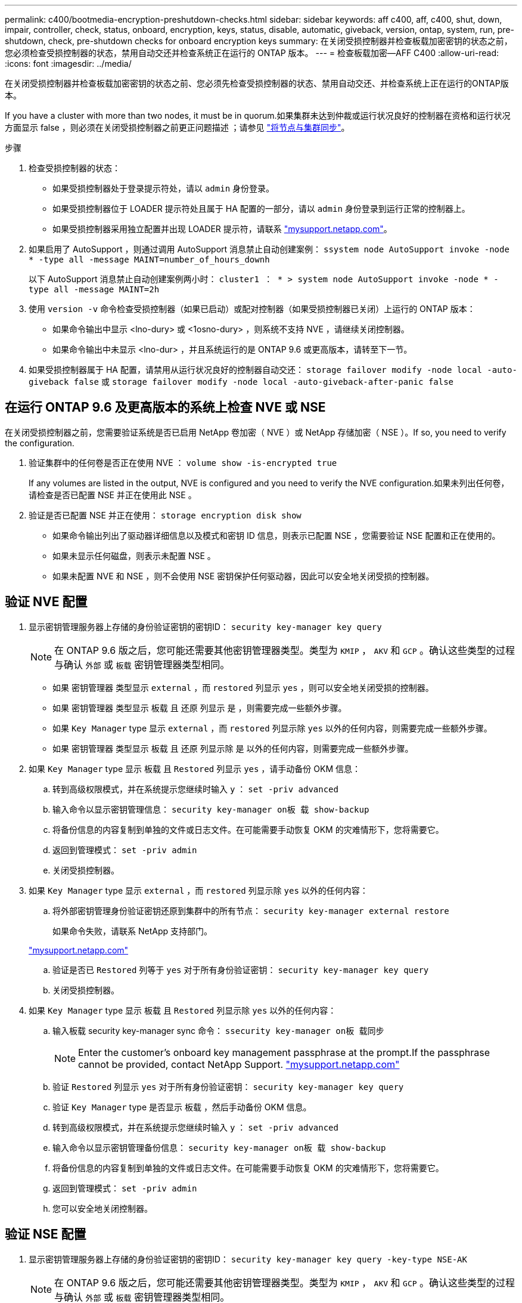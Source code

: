 ---
permalink: c400/bootmedia-encryption-preshutdown-checks.html 
sidebar: sidebar 
keywords: aff c400, aff, c400, shut, down, impair, controller, check, status, onboard, encryption, keys, status, disable, automatic, giveback, version, ontap, system, run, pre-shutdown, check, pre-shutdown checks for onboard encryption keys 
summary: 在关闭受损控制器并检查板载加密密钥的状态之前，您必须检查受损控制器的状态，禁用自动交还并检查系统正在运行的 ONTAP 版本。 
---
= 检查板载加密—AFF C400
:allow-uri-read: 
:icons: font
:imagesdir: ../media/


[role="lead"]
在关闭受损控制器并检查板载加密密钥的状态之前、您必须先检查受损控制器的状态、禁用自动交还、并检查系统上正在运行的ONTAP版本。

If you have a cluster with more than two nodes, it must be in quorum.如果集群未达到仲裁或运行状况良好的控制器在资格和运行状况方面显示 false ，则必须在关闭受损控制器之前更正问题描述 ；请参见 link:https://docs.netapp.com/us-en/ontap/system-admin/synchronize-node-cluster-task.html?q=Quorum["将节点与集群同步"^]。

.步骤
. 检查受损控制器的状态：
+
** 如果受损控制器处于登录提示符处，请以 `admin` 身份登录。
** 如果受损控制器位于 LOADER 提示符处且属于 HA 配置的一部分，请以 `admin` 身份登录到运行正常的控制器上。
** 如果受损控制器采用独立配置并出现 LOADER 提示符，请联系 link:http://mysupport.netapp.com/["mysupport.netapp.com"^]。


. 如果启用了 AutoSupport ，则通过调用 AutoSupport 消息禁止自动创建案例： `ssystem node AutoSupport invoke -node * -type all -message MAINT=number_of_hours_downh`
+
以下 AutoSupport 消息禁止自动创建案例两小时： `cluster1 ： * > system node AutoSupport invoke -node * -type all -message MAINT=2h`

. 使用 `version -v` 命令检查受损控制器（如果已启动）或配对控制器（如果受损控制器已关闭）上运行的 ONTAP 版本：
+
** 如果命令输出中显示 <lno-dury> 或 <1osno-dury> ，则系统不支持 NVE ，请继续关闭控制器。
** 如果命令输出中未显示 <lno-dur> ，并且系统运行的是 ONTAP 9.6 或更高版本，请转至下一节。


. 如果受损控制器属于 HA 配置，请禁用从运行状况良好的控制器自动交还： `storage failover modify -node local -auto-giveback false` 或 `storage failover modify -node local -auto-giveback-after-panic false`




== 在运行 ONTAP 9.6 及更高版本的系统上检查 NVE 或 NSE

[role="lead"]
在关闭受损控制器之前，您需要验证系统是否已启用 NetApp 卷加密（ NVE ）或 NetApp 存储加密（ NSE ）。If so, you need to verify the configuration.

. 验证集群中的任何卷是否正在使用 NVE ： `volume show -is-encrypted true`
+
If any volumes are listed in the output, NVE is configured and you need to verify the NVE configuration.如果未列出任何卷，请检查是否已配置 NSE 并正在使用此 NSE 。

. 验证是否已配置 NSE 并正在使用： `storage encryption disk show`
+
** 如果命令输出列出了驱动器详细信息以及模式和密钥 ID 信息，则表示已配置 NSE ，您需要验证 NSE 配置和正在使用的。
** 如果未显示任何磁盘，则表示未配置 NSE 。
** 如果未配置 NVE 和 NSE ，则不会使用 NSE 密钥保护任何驱动器，因此可以安全地关闭受损的控制器。






== 验证 NVE 配置

. 显示密钥管理服务器上存储的身份验证密钥的密钥ID： `security key-manager key query`
+

NOTE: 在 ONTAP 9.6 版之后，您可能还需要其他密钥管理器类型。类型为 `KMIP` ， `AKV` 和 `GCP` 。确认这些类型的过程与确认 `外部` 或 `板载` 密钥管理器类型相同。

+
** 如果 `密钥管理器` 类型显示 `external` ，而 `restored` 列显示 `yes` ，则可以安全地关闭受损的控制器。
** 如果 `密钥管理器` 类型显示 `板载` 且 `还原` 列显示 `是` ，则需要完成一些额外步骤。
** 如果 `Key Manager` type 显示 `external` ，而 `restored` 列显示除 `yes` 以外的任何内容，则需要完成一些额外步骤。
** 如果 `密钥管理器` 类型显示 `板载` 且 `还原` 列显示除 `是` 以外的任何内容，则需要完成一些额外步骤。


. 如果 `Key Manager` type 显示 `板载` 且 `Restored` 列显示 `yes` ，请手动备份 OKM 信息：
+
.. 转到高级权限模式，并在系统提示您继续时输入 `y` ： `set -priv advanced`
.. 输入命令以显示密钥管理信息： `security key-manager on板 载 show-backup`
.. 将备份信息的内容复制到单独的文件或日志文件。在可能需要手动恢复 OKM 的灾难情形下，您将需要它。
.. 返回到管理模式： `set -priv admin`
.. 关闭受损控制器。


. 如果 `Key Manager` type 显示 `external` ，而 `restored` 列显示除 `yes` 以外的任何内容：
+
.. 将外部密钥管理身份验证密钥还原到集群中的所有节点： `security key-manager external restore`
+
如果命令失败，请联系 NetApp 支持部门。

+
http://mysupport.netapp.com/["mysupport.netapp.com"^]

.. 验证是否已 `Restored` 列等于 `yes` 对于所有身份验证密钥： `security key-manager key query`
.. 关闭受损控制器。


. 如果 `Key Manager` type 显示 `板载` 且 `Restored` 列显示除 `yes` 以外的任何内容：
+
.. 输入板载 security key-manager sync 命令： `ssecurity key-manager on板 载同步`
+

NOTE: Enter the customer's onboard key management passphrase at the prompt.If the passphrase cannot be provided, contact NetApp Support. http://mysupport.netapp.com/["mysupport.netapp.com"^]

.. 验证 `Restored` 列显示 `yes` 对于所有身份验证密钥： `security key-manager key query`
.. 验证 `Key Manager` type 是否显示 `板载` ，然后手动备份 OKM 信息。
.. 转到高级权限模式，并在系统提示您继续时输入 `y` ： `set -priv advanced`
.. 输入命令以显示密钥管理备份信息： `security key-manager on板 载 show-backup`
.. 将备份信息的内容复制到单独的文件或日志文件。在可能需要手动恢复 OKM 的灾难情形下，您将需要它。
.. 返回到管理模式： `set -priv admin`
.. 您可以安全地关闭控制器。






== 验证 NSE 配置

. 显示密钥管理服务器上存储的身份验证密钥的密钥ID： `security key-manager key query -key-type NSE-AK`
+

NOTE: 在 ONTAP 9.6 版之后，您可能还需要其他密钥管理器类型。类型为 `KMIP` ， `AKV` 和 `GCP` 。确认这些类型的过程与确认 `外部` 或 `板载` 密钥管理器类型相同。

+
** 如果 `密钥管理器` 类型显示 `external` ，而 `restored` 列显示 `yes` ，则可以安全地关闭受损的控制器。
** 如果 `密钥管理器` 类型显示 `板载` 且 `还原` 列显示 `是` ，则需要完成一些额外步骤。
** 如果 `Key Manager` type 显示 `external` ，而 `restored` 列显示除 `yes` 以外的任何内容，则需要完成一些额外步骤。
** 如果 `Key Manager` type 显示 `external` ，而 `restored` 列显示除 `yes` 以外的任何内容，则需要完成一些额外步骤。


. 如果 `Key Manager` type 显示 `板载` 且 `Restored` 列显示 `yes` ，请手动备份 OKM 信息：
+
.. 转到高级权限模式，并在系统提示您继续时输入 `y` ： `set -priv advanced`
.. 输入命令以显示密钥管理信息： `security key-manager on板 载 show-backup`
.. 将备份信息的内容复制到单独的文件或日志文件。在可能需要手动恢复 OKM 的灾难情形下，您将需要它。
.. 返回到管理模式： `set -priv admin`
.. 您可以安全地关闭控制器。


. 如果 `Key Manager` type 显示 `external` ，而 `restored` 列显示除 `yes` 以外的任何内容：
+
.. 将外部密钥管理身份验证密钥还原到集群中的所有节点： `security key-manager external restore`
+
如果命令失败，请联系 NetApp 支持部门。

+
http://mysupport.netapp.com/["mysupport.netapp.com"^]

.. 验证是否已 `Restored` 列等于 `yes` 对于所有身份验证密钥： `security key-manager key query`
.. 您可以安全地关闭控制器。


. 如果 `Key Manager` type 显示 `板载` 且 `Restored` 列显示除 `yes` 以外的任何内容：
+
.. 输入板载 security key-manager sync 命令： `ssecurity key-manager on板 载同步`
+
在提示符处输入客户的板载密钥管理密码短语。如果无法提供密码短语，请联系 NetApp 支持部门。

+
http://mysupport.netapp.com/["mysupport.netapp.com"^]

.. 验证 `Restored` 列显示 `yes` 对于所有身份验证密钥： `security key-manager key query`
.. 验证 `Key Manager` type 是否显示 `板载` ，然后手动备份 OKM 信息。
.. 转到高级权限模式，并在系统提示您继续时输入 `y` ： `set -priv advanced`
.. 输入命令以显示密钥管理备份信息： `security key-manager on板 载 show-backup`
.. 将备份信息的内容复制到单独的文件或日志文件。在可能需要手动恢复 OKM 的灾难情形下，您将需要它。
.. 返回到管理模式： `set -priv admin`
.. 您可以安全地关闭控制器。



